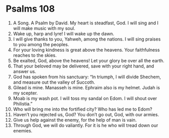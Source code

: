 ﻿
* Psalms 108
1. A Song. A Psalm by David. My heart is steadfast, God. I will sing and I will make music with my soul. 
2. Wake up, harp and lyre! I will wake up the dawn. 
3. I will give thanks to you, Yahweh, among the nations. I will sing praises to you among the peoples. 
4. For your loving kindness is great above the heavens. Your faithfulness reaches to the skies. 
5. Be exalted, God, above the heavens! Let your glory be over all the earth. 
6. That your beloved may be delivered, save with your right hand, and answer us. 
7. God has spoken from his sanctuary: “In triumph, I will divide Shechem, and measure out the valley of Succoth. 
8. Gilead is mine. Manasseh is mine. Ephraim also is my helmet. Judah is my scepter. 
9. Moab is my wash pot. I will toss my sandal on Edom. I will shout over Philistia.” 
10. Who will bring me into the fortified city? Who has led me to Edom? 
11. Haven’t you rejected us, God? You don’t go out, God, with our armies. 
12. Give us help against the enemy, for the help of man is vain. 
13. Through God, we will do valiantly. For it is he who will tread down our enemies. 
